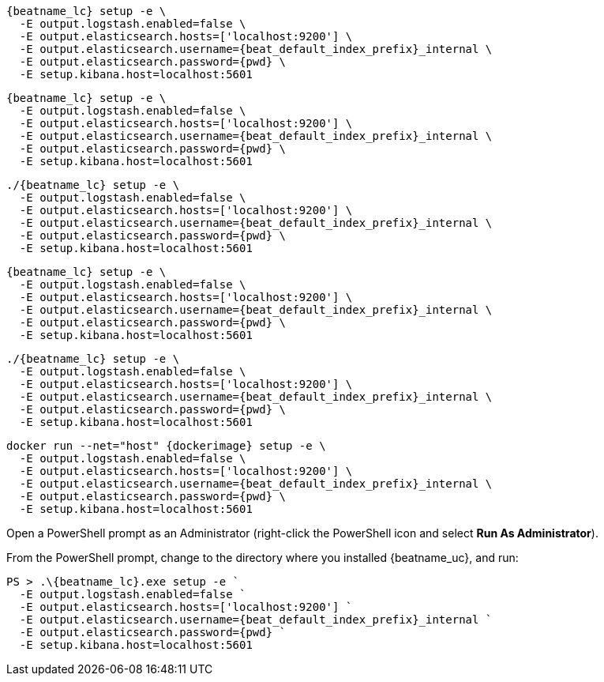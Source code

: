 // tag::deb[]
["source","sh",subs="attributes"]
----
{beatname_lc} setup -e \
  -E output.logstash.enabled=false \
  -E output.elasticsearch.hosts=['localhost:9200'] \
  -E output.elasticsearch.username={beat_default_index_prefix}_internal \
  -E output.elasticsearch.password={pwd} \
  -E setup.kibana.host=localhost:5601
----
// end::deb[]

// tag::rpm[]
["source","sh",subs="attributes"]
----
{beatname_lc} setup -e \
  -E output.logstash.enabled=false \
  -E output.elasticsearch.hosts=['localhost:9200'] \
  -E output.elasticsearch.username={beat_default_index_prefix}_internal \
  -E output.elasticsearch.password={pwd} \
  -E setup.kibana.host=localhost:5601
----
// end::rpm[]

// tag::mac[]
["source","sh",subs="attributes"]
----
./{beatname_lc} setup -e \
  -E output.logstash.enabled=false \
  -E output.elasticsearch.hosts=['localhost:9200'] \
  -E output.elasticsearch.username={beat_default_index_prefix}_internal \
  -E output.elasticsearch.password={pwd} \
  -E setup.kibana.host=localhost:5601
----
// end::mac[]

// tag::brew[]
["source","sh",subs="attributes"]
----
{beatname_lc} setup -e \
  -E output.logstash.enabled=false \
  -E output.elasticsearch.hosts=['localhost:9200'] \
  -E output.elasticsearch.username={beat_default_index_prefix}_internal \
  -E output.elasticsearch.password={pwd} \
  -E setup.kibana.host=localhost:5601
----
// end::brew[]

// tag::linux[]
["source","sh",subs="attributes"]
----
./{beatname_lc} setup -e \
  -E output.logstash.enabled=false \
  -E output.elasticsearch.hosts=['localhost:9200'] \
  -E output.elasticsearch.username={beat_default_index_prefix}_internal \
  -E output.elasticsearch.password={pwd} \
  -E setup.kibana.host=localhost:5601
----
// end::linux[]

// tag::docker[]
["source","sh",subs="attributes"]
----
docker run --net="host" {dockerimage} setup -e \
  -E output.logstash.enabled=false \
  -E output.elasticsearch.hosts=['localhost:9200'] \
  -E output.elasticsearch.username={beat_default_index_prefix}_internal \
  -E output.elasticsearch.password={pwd} \
  -E setup.kibana.host=localhost:5601
----
// end::docker[]

// tag::win[]

Open a PowerShell prompt as an Administrator (right-click the PowerShell icon and select *Run As Administrator*).

From the PowerShell prompt, change to the directory where you installed {beatname_uc}, and run:

["source","sh",subs="attributes"]
----
PS > .{backslash}{beatname_lc}.exe setup -e `
  -E output.logstash.enabled=false `
  -E output.elasticsearch.hosts=['localhost:9200'] `
  -E output.elasticsearch.username={beat_default_index_prefix}_internal `
  -E output.elasticsearch.password={pwd} `
  -E setup.kibana.host=localhost:5601
----
// end::win[]